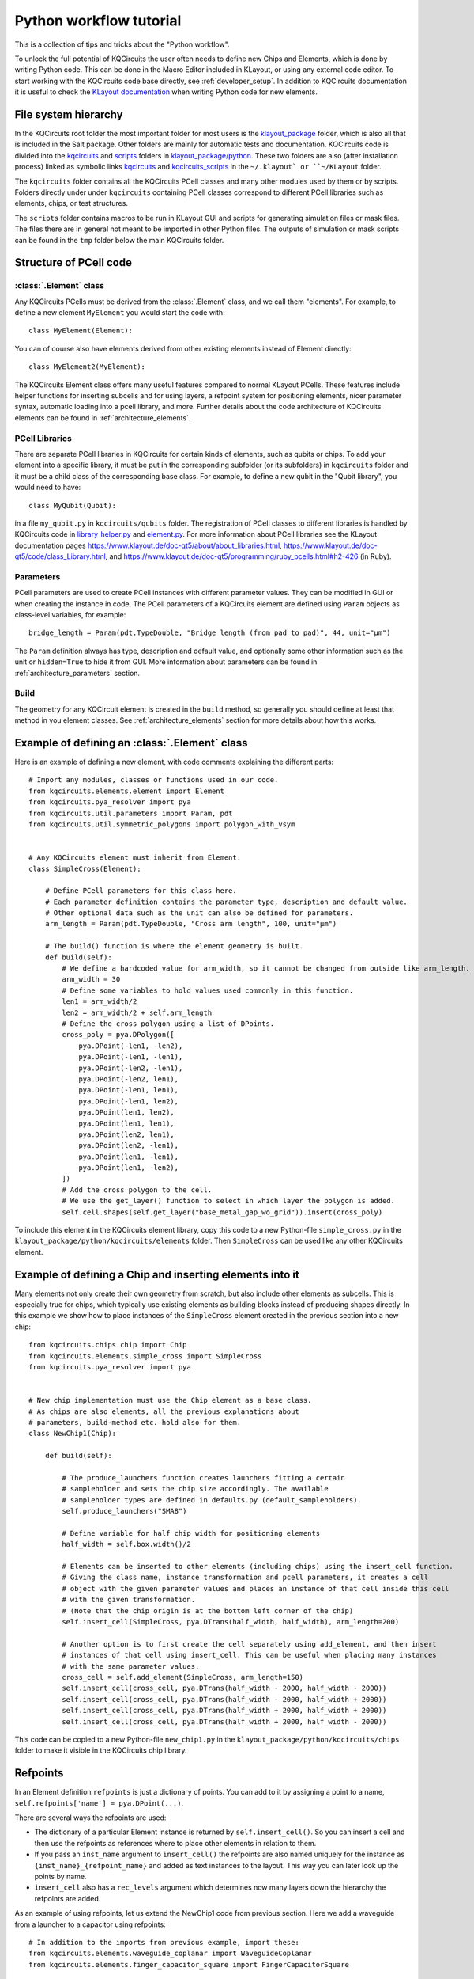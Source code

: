 Python workflow tutorial
========================

This is a collection of tips and tricks about the "Python workflow".

To unlock the full potential of KQCircuits the user often needs to define new Chips and Elements,
which is done by writing Python code. This can be done in the Macro Editor included in KLayout, or
using any external code editor. To start working with the KQCircuits code base directly, see
:ref:`developer_setup`. In addition to KQCircuits documentation it is useful
to check the `KLayout documentation <https://www.klayout.de/doc.html>`__ when
writing Python code for new elements.

File system hierarchy
---------------------

In the KQCircuits root folder the most important folder for most users is the
`klayout_package <https://github.com/iqm-finland/KQCircuits/tree/main/klayout_package>`_ folder, which is also all that is included in the Salt
package. Other folders are mainly for automatic tests and documentation.
KQCircuits code is divided into the `kqcircuits <https://github.com/iqm-finland/KQCircuits/tree/main/klayout_package/python/kqcircuits>`_ and `scripts <https://github.com/iqm-finland/KQCircuits/tree/main/klayout_package/python/scripts>`_ folders in
`klayout_package/python <https://github.com/iqm-finland/KQCircuits/tree/main/klayout_package/python>`_. These two folders are also (after installation
process) linked as symbolic links `kqcircuits <https://github.com/iqm-finland/KQCircuits/tree/main/klayout_package/python/kqcircuits>`_ and `kqcircuits_scripts <https://github.com/iqm-finland/KQCircuits/tree/main/klayout_package/python/scripts>`_
in the ``~/.klayout` or ``~/KLayout`` folder.

The ``kqcircuits`` folder contains all the KQCircuits PCell classes and many
other modules used by them or by scripts. Folders directly under under
``kqcircuits`` containing PCell classes correspond to different PCell
libraries such as elements, chips, or test structures.

The ``scripts`` folder contains macros to be run in KLayout GUI and
scripts for generating simulation files or mask files. The files there are in
general not meant to be imported in other Python files. The outputs of
simulation or mask scripts can be found in the ``tmp`` folder below the main
KQCircuits folder.

Structure of  PCell code
------------------------

:class:`.Element` class
^^^^^^^^^^^^^^^^^^^^^^^

Any KQCircuits PCells must be derived from the :class:`.Element` class, and we
call them "elements". For example, to define a new element ``MyElement`` you
would start the code with::

    class MyElement(Element):

You can of course also have elements derived from other existing elements
instead of Element directly::

    class MyElement2(MyElement):

The KQCircuits Element class offers many useful features compared to normal
KLayout PCells. These features include helper functions for inserting subcells
and for using layers, a refpoint system for positioning elements, nicer
parameter syntax, automatic loading into a pcell library, and more.
Further details about the code architecture of KQCircuits elements can be
found in :ref:`architecture_elements`.

PCell Libraries
^^^^^^^^^^^^^^^

There are separate PCell libraries in KQCircuits for certain kinds of
elements, such as qubits or chips. To add your element into a specific
library, it must be put in the corresponding subfolder (or its subfolders) in
``kqcircuits`` folder and it must be a child class of the corresponding base
class. For example, to define a new qubit in the "Qubit library", you would
need to have::

    class MyQubit(Qubit):

in a file ``my_qubit.py`` in ``kqcircuits/qubits`` folder. The registration
of PCell classes to different libraries is handled by KQCircuits code in
`library_helper.py
<https://github.com/iqm-finland/KQCircuits/blob/main/klayout_package/python/kqcircuits/util/library_helper.py>`_  and `element.py <https://github.com/iqm-finland/KQCircuits/blob/main/klayout_package/python/kqcircuits/elements/element.py>`_. For more information about PCell
libraries see the KLayout documentation pages
https://www.klayout.de/doc-qt5/about/about_libraries.html,
https://www.klayout.de/doc-qt5/code/class_Library.html, and
https://www.klayout.de/doc-qt5/programming/ruby_pcells.html#h2-426 (in Ruby).


Parameters
^^^^^^^^^^

PCell parameters are used to create PCell instances with different parameter
values. They can be modified in GUI or when creating the instance in code.
The PCell parameters of a KQCircuits element are defined using ``Param``
objects as class-level variables, for example::

    bridge_length = Param(pdt.TypeDouble, "Bridge length (from pad to pad)", 44, unit="μm")

The ``Param``  definition always has type, description and default value, and
optionally some other information such as the unit or ``hidden=True`` to hide
it from GUI. More information about parameters can be found in
:ref:`architecture_parameters` section.

Build
^^^^^

The geometry for any KQCircuit element is created in the ``build`` method, so
generally you should define at least that method in you element classes. See
:ref:`architecture_elements` section for more details about how this works.

Example of defining an :class:`.Element` class
----------------------------------------------

Here is an example of defining a new element, with code comments explaining
the different parts::

    # Import any modules, classes or functions used in our code.
    from kqcircuits.elements.element import Element
    from kqcircuits.pya_resolver import pya
    from kqcircuits.util.parameters import Param, pdt
    from kqcircuits.util.symmetric_polygons import polygon_with_vsym


    # Any KQCircuits element must inherit from Element.
    class SimpleCross(Element):

        # Define PCell parameters for this class here.
        # Each parameter definition contains the parameter type, description and default value.
        # Other optional data such as the unit can also be defined for parameters.
        arm_length = Param(pdt.TypeDouble, "Cross arm length", 100, unit="μm")

        # The build() function is where the element geometry is built.
        def build(self):
            # We define a hardcoded value for arm_width, so it cannot be changed from outside like arm_length.
            arm_width = 30
            # Define some variables to hold values used commonly in this function.
            len1 = arm_width/2
            len2 = arm_width/2 + self.arm_length
            # Define the cross polygon using a list of DPoints.
            cross_poly = pya.DPolygon([
                pya.DPoint(-len1, -len2),
                pya.DPoint(-len1, -len1),
                pya.DPoint(-len2, -len1),
                pya.DPoint(-len2, len1),
                pya.DPoint(-len1, len1),
                pya.DPoint(-len1, len2),
                pya.DPoint(len1, len2),
                pya.DPoint(len1, len1),
                pya.DPoint(len2, len1),
                pya.DPoint(len2, -len1),
                pya.DPoint(len1, -len1),
                pya.DPoint(len1, -len2),
            ])
            # Add the cross polygon to the cell.
            # We use the get_layer() function to select in which layer the polygon is added.
            self.cell.shapes(self.get_layer("base_metal_gap_wo_grid")).insert(cross_poly)

To include this element in the KQCircuits element library, copy this code to a
new Python-file ``simple_cross.py`` in the
``klayout_package/python/kqcircuits/elements`` folder. Then ``SimpleCross``
can be used like any other KQCircuits element.

Example of defining a Chip and inserting elements into it
---------------------------------------------------------

Many elements not only create their own geometry from scratch, but also
include other elements as subcells. This is especially true for chips, which
typically use existing elements as building blocks instead of producing shapes
directly. In this example we show how to place instances of the ``SimpleCross``
element created in the previous section into a new chip::

    from kqcircuits.chips.chip import Chip
    from kqcircuits.elements.simple_cross import SimpleCross
    from kqcircuits.pya_resolver import pya


    # New chip implementation must use the Chip element as a base class.
    # As chips are also elements, all the previous explanations about
    # parameters, build-method etc. hold also for them.
    class NewChip1(Chip):

        def build(self):

            # The produce_launchers function creates launchers fitting a certain
            # sampleholder and sets the chip size accordingly. The available
            # sampleholder types are defined in defaults.py (default_sampleholders).
            self.produce_launchers("SMA8")

            # Define variable for half chip width for positioning elements
            half_width = self.box.width()/2

            # Elements can be inserted to other elements (including chips) using the insert_cell function.
            # Giving the class name, instance transformation and pcell parameters, it creates a cell
            # object with the given parameter values and places an instance of that cell inside this cell
            # with the given transformation.
            # (Note that the chip origin is at the bottom left corner of the chip)
            self.insert_cell(SimpleCross, pya.DTrans(half_width, half_width), arm_length=200)

            # Another option is to first create the cell separately using add_element, and then insert
            # instances of that cell using insert_cell. This can be useful when placing many instances
            # with the same parameter values.
            cross_cell = self.add_element(SimpleCross, arm_length=150)
            self.insert_cell(cross_cell, pya.DTrans(half_width - 2000, half_width - 2000))
            self.insert_cell(cross_cell, pya.DTrans(half_width - 2000, half_width + 2000))
            self.insert_cell(cross_cell, pya.DTrans(half_width + 2000, half_width + 2000))
            self.insert_cell(cross_cell, pya.DTrans(half_width + 2000, half_width - 2000))

This code can be copied to a new Python-file ``new_chip1.py`` in the
``klayout_package/python/kqcircuits/chips`` folder to make it visible in the
KQCircuits chip library.

Refpoints
---------

In an Element definition ``refpoints`` is just a dictionary of points. You can add to it by
assigning a point to a name, ``self.refpoints['name'] = pya.DPoint(...)``.

There are several ways the refpoints are used:

- The dictionary of a particular Element instance is returned by ``self.insert_cell()``. So you can
  insert a cell and then use the refpoints as references where to place other elements in relation
  to them.
- If you pass an ``inst_name`` argument to ``insert_cell()`` the refpoints are also named uniquely
  for the instance as ``{inst_name}_{refpoint_name}`` and added as text instances to the layout.
  This way you can later look up the points by name.
- ``insert_cell`` also has a ``rec_levels`` argument which determines now many layers down the
  hierarchy the refpoints are added.

As an example of using refpoints, let us extend the NewChip1 code from
previous section. Here we add a waveguide from a launcher to a capacitor
using refpoints::

    # In addition to the imports from previous example, import these:
    from kqcircuits.elements.waveguide_coplanar import WaveguideCoplanar
    from kqcircuits.elements.finger_capacitor_square import FingerCapacitorSquare


    class NewChip1(Chip):

        def build(self):

            # After produce_launchers call, there will be "chip-level" refpoints in self.refpoints.
            # These refpoints have prefixes corresponding to launcher names, such as "WN" for one
            # of the SMA8 launchers. Same is true for elements inserted with an inst_name.
            self.produce_launchers("SMA8")

            # ... other code here ...

            # insert_cell can return a dictionary of refpoints for the inserted element
            _, cap_refpoints = self.insert_cell(FingerCapacitorSquare, pya.DTrans(1, False, 5000, 3000))
            # Refpoints can be used to position WaveguideCoplanar path points or WaveguideComposite nodes.
            self.insert_cell(
                WaveguideCoplanar,
                path=pya.DPath([
                    # "Chip-level" refpoints with launcher name prefix "WN"
                    self.refpoints["WN_port"],
                    self.refpoints["WN_port_corner"],
                    # Refpoints of the capacitor element instance (no instance name prefix)
                    cap_refpoints["port_b_corner"],
                    cap_refpoints["port_b"],
                ], 0),
            )


How to use the points once they exist? Several styles have evolved:

- Just use them as a point and perhaps do some geometry calculations to come up with other points
  relative to it. This style is mostly useful inside element code, since it is there you really need
  to decide on geometry.
- On the Chip or Simulation level you can use ``align`` and ``align_to`` arguments of
  ``insert_cell()``. These can be either a point or a string name referring to a refpoint name, and
  will displace (but not rotate!) the element such that the two points overlap. For example,
  ``insert_cell(SomeElement, align="refpoint_of_some_element",
  align_to=self.refpoints["existing_ref"])``.

There is a convention followed almost everywhere: Places where you normally connect coplanar
waveguides have a refpoint named ``something_port`` and a second refpoint ``something_port_corner``
which is one corner-radius (``r``) away and indicates the direction that the connecting waveguide
should go. You can connect a waveguide correctly by routing it from ``something_port`` to
``something_port_corner``, and then wherever you want to go (can't do more than 90 degree turns this
way!). This point is also useful in simulations to pass to ``produce_waveguide_to_port()``.

The :class:`.WaveguideComposite` element has some logic where you can insert arbitrary elements
inside waveguides and it uses these points to align and connect them correctly.

Refpoints are not visible by default in KLayout. Enable the ``texts/refpoints`` layer to see all
refpoints. If there are many overlapping refpoints the texts can be hard to read. In this case, the
``texts/top refpoints`` layer may be used to see only the top-level refpoints. For this choose a new
top cell by right clicking the chip in the cell view of KLayout and selecting "Show As New Top".
This can be very useful to see "chip-level" refpoints only.

Faces
-----

Elements support a concept of faces, which is used for 3D-integrated chips to
place shapes in layers belonging to a certain chip face. For example, an
element may create shapes in face 0 and face 1, and the ``face_ids`` parameter
of the element determines which actual chip faces the faces 0 and 1 refer to.
By default, KQC elements have ``face_ids=["b","t","c"]``, so face 0 would be
"b" and face 1 would be "t".

To choose which face/layer a shape is placed in, you can use the ``face_id``
argument of ``self.get_layer``::

    # (the face_id passed to self.get_layer is actually an index to self.face_ids)
    self.cell.shapes(self.get_layer("indium_bump", face_id=0)).insert(pya.DBox(0, 500, 500, 0))
    self.cell.shapes(self.get_layer("indium_bump", face_id=1)).insert(pya.DBox(100, 400, 400, 100))

Note that by default ``face_id=0`` will be used in ``get_layer``, so it could
be omitted. It is also possible to change the face in which subcells are
placed in::

    # Placing a single-face element in a different face than the default
    self.insert_cell(Launcher, face_ids=[self.face_ids[1]])
    # Placing a multi-face element with the parts in different faces swapped
    self.insert_cell(FlipChipConnectorRf, face_ids=[self.face_ids[1], self.face_ids[0]])


Opening :class:`.Element` or :class:`.Chip` from an IDE
-------------------------------------------------------

You can use `create_element_from_path.py` in 
`/klayout_package/python/scripts/ <https://github.com/iqm-finland/KQCircuits/blob/main/klayout_package/python/scripts/create_element_from_path.py>`__
to open an :class:`.Element` or :class:`.Chip` in KLayout from your IDE (or just straight from the command-line).
The script is used as::
    
    klayout_app -e -rx -rm path/to/create_element_from_path.py -rd element_path=kqcircuits/chips/demo.py

And can be easily incorporated as a macro to your IDE.
Check the comments in the function on how to use it in PyCharm or Visual Studio Code. The ``element_path`` argument can strip a leading `*Circuits/klayout_package/python/` or `klayout_package/python/`, use what is easiest to implement for your workflow.